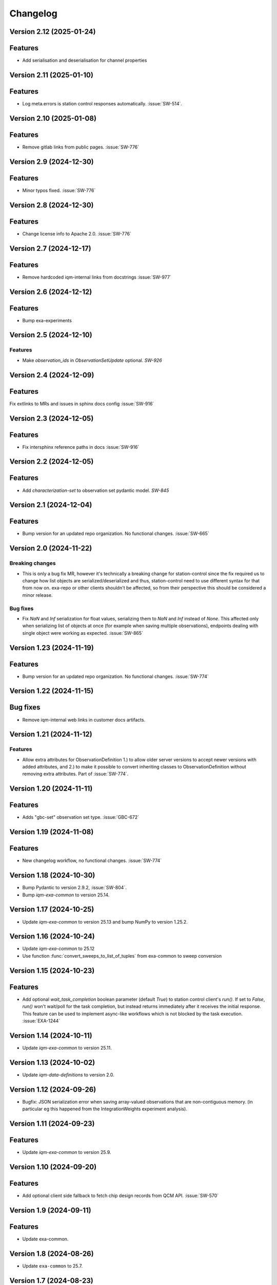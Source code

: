 =========
Changelog
=========

Version 2.12 (2025-01-24)
-------------------------

Features
--------

* Add serialisation and deserialisation for channel properties

Version 2.11 (2025-01-10)
-------------------------

Features
--------

- Log meta.errors is station control responses automatically. :issue:`SW-514`.

Version 2.10 (2025-01-08)
-------------------------

Features
--------

- Remove gitlab links from public pages. :issue:`SW-776`

Version 2.9 (2024-12-30)
------------------------

Features
--------

- Minor typos fixed. :issue:`SW-776`

Version 2.8 (2024-12-30)
------------------------

Features
--------

- Change license info to Apache 2.0. :issue:`SW-776`

Version 2.7 (2024-12-17)
------------------------

Features
--------

- Remove hardcoded iqm-internal links from docstrings :issue:`SW-977`

Version 2.6 (2024-12-12)
------------------------

Features
--------

- Bump exa-experiments

Version 2.5 (2024-12-10)
------------------------

Features
********

- Make `observation_ids` in `ObservationSetUpdate` optional. `SW-926`

Version 2.4 (2024-12-09)
------------------------

Features
--------

Fix extlinks to MRs and issues in sphinx docs config :issue:`SW-916`

Version 2.3 (2024-12-05)
------------------------

Features
--------

- Fix intersphinx reference paths in docs :issue:`SW-916`

Version 2.2 (2024-12-05)
------------------------

Features
--------

- Add `characterization-set` to observation set pydantic model. `SW-845`

Version 2.1 (2024-12-04)
------------------------

Features
--------

- Bump version for an updated repo organization. No functional changes. :issue:`SW-665`

Version 2.0 (2024-11-22)
------------------------

Breaking changes
****************
- This is only a bug fix MR, however it's technically a breaking change for station-control since the fix
  required us to change how list objects are serialized/deserialized and thus, station-control need to use
  different syntax for that from now on. exa-repo or other clients shouldn't be affected, so from their perspective
  this should be considered a minor release.

Bug fixes
*********

- Fix `NaN` and `Inf` serialization for float values, serializing them to `NaN` and `Inf` instead of `None`.
  This affected only when serializing list of objects at once (for example when saving multiple observations),
  endpoints dealing with single object were working as expected. :issue:`SW-865`

Version 1.23 (2024-11-19)
-------------------------

Features
--------

- Bump version for an updated repo organization. No functional changes. :issue:`SW-774`

Version 1.22 (2024-11-15)
-------------------------

Bug fixes
---------

- Remove iqm-internal web links in customer docs artifacts.

Version 1.21 (2024-11-12)
-------------------------

Features
********

- Allow extra attributes for ObservationDefinition 1.) to allow older server versions to accept newer versions
  with added attributes, and 2.) to make it possible to convert inheriting classes to ObservationDefinition without
  removing extra attributes. Part of :issue:`SW-774`.

Version 1.20 (2024-11-11)
-------------------------

Features
--------

- Adds "gbc-set" observation set type. :issue:`GBC-672`

Version 1.19 (2024-11-08)
-------------------------

Features
--------

- New changelog workflow, no functional changes. :issue:`SW-774`

Version 1.18 (2024-10-30)
-------------------------

- Bump Pydantic to version 2.9.2, :issue:`SW-804`.
- Bump `iqm-exa-common` to version 25.14.


Version 1.17 (2024-10-25)
-------------------------

- Update `iqm-exa-common` to version 25.13 and bump NumPy to version 1.25.2.


Version 1.16 (2024-10-24)
-------------------------

- Update `iqm-exa-common` to 25.12
- Use function :func:`convert_sweeps_to_list_of_tuples` from exa-common to sweep conversion


Version 1.15 (2024-10-23)
-------------------------

Features
--------
- Add optional `wait_task_completion` boolean parameter (default `True`) to station control client's `run()`.
  If set to `False`, `run()` won't wait/poll for the task completion, but instead returns immediately after it
  receives the initial response. This feature can be used to implement async-like workflows which is not blocked
  by the task execution. :issue:`EXA-1244`


Version 1.14 (2024-10-11)
-------------------------

- Update `iqm-exa-common` to version 25.11.


Version 1.13 (2024-10-02)
-------------------------

- Update `iqm-data-definitions` to version 2.0.


Version 1.12 (2024-09-26)
-------------------------

- Bugfix: JSON serialization error when saving array-valued observations that are non-contiguous memory. (in particular eg this happened from the IntegrationWeights experiment analysis).


Version 1.11 (2024-09-23)
-------------------------

Features
--------
- Update `iqm-exa-common` to version 25.9.


Version 1.10 (2024-09-20)
-------------------------

Features
--------
- Add optional client side fallback to fetch chip design records from QCM API. :issue:`SW-570`


Version 1.9 (2024-09-11)
------------------------

Features
--------
- Update exa-common.


Version 1.8 (2024-08-26)
------------------------

- Update ``exa-common`` to 25.7.


Version 1.7 (2024-08-23)
------------------------

Features
--------
- Support empty settings field in sweep serialization. :issue:`EXA-2099`


Version 1.6 (2024-08-16)
------------------------

Features
--------
- Update `iqm-exa-common`` to 25.6.


Version 1.5 (2024-08-15)
------------------------

Features
--------

- Add method `get_chip_design_record` to `StationControlClient`


Version 1.4 (2024-07-23)
------------------------

Features
--------
- Field ``feedback_signal_label`` added to ``ThresholdStateDiscrimination`` (an acquisition
  method in programmable readout).
  The label is used to specify a signal that a `ConditionalInstruction` can act on. :issue:`EXA-1923`



Version 1.3 (2024-07-12)
------------------------

Features
--------
- Bump exa-common to 25.4


Version 1.2 (2024-07-05)
------------------------

Features
--------
- Bump exa-common to 25.3 


Version 1.1 (2024-07-04)
------------------------

Features
--------

- Bump exa-common to 25.2. :issue:`EXA-2056`


Version 1.0 (2024-07-02)
------------------------

Features
--------

- Package `iqm-exa-backend-client` is renamed to `iqm-station-control-client`.
  No functional changes to `iqm-exa-backend-client` version 59.4.
